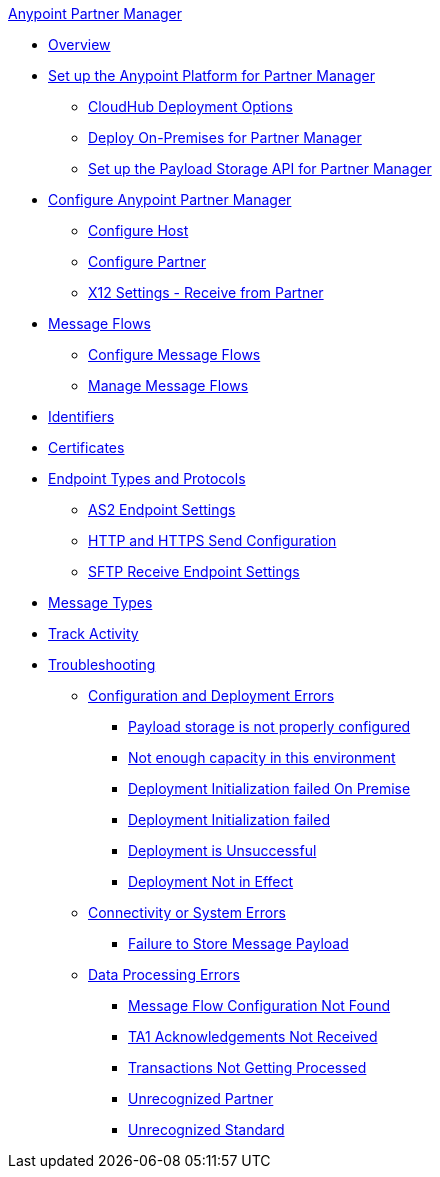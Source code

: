 .xref:index.adoc[Anypoint Partner Manager]
* xref:index.adoc[Overview]
* xref:setup.adoc[Set up the Anypoint Platform for Partner Manager]
** xref:cloudhub-deploy-options.adoc[CloudHub Deployment Options]
** xref:deploy-onpremise.adoc[Deploy On-Premises for Partner Manager]
** xref:setup-payload-storage.adoc[Set up the Payload Storage API for Partner Manager]
* xref:B2B-overview.adoc[Configure Anypoint Partner Manager]
 ** xref:configure-host.adoc[Configure Host]
 ** xref:configure-partner.adoc[Configure Partner]
 ** xref:x12-receive-read-settings.adoc[X12 Settings - Receive from Partner]
 * xref:message-flows.adoc[Message Flows]
  ** xref:configure-message-flows.adoc[Configure Message Flows]
  ** xref:manage-message-flows.adoc[Manage Message Flows]
* xref:x12-identity-settings.adoc[Identifiers]
* xref:Certificates.adoc[Certificates]
* xref:endpoints.adoc[Endpoint Types and Protocols]
 ** xref:endpoint-as2-receive.adoc[AS2 Endpoint Settings]
 ** xref:endpoint-https-send.adoc[HTTP and HTTPS Send Configuration]
 ** xref:endpoint-sftp-receive-target.adoc[SFTP Receive Endpoint Settings]
* xref:document-types.adoc[Message Types]
* xref:activity-tracking.adoc[Track Activity]
* xref:troubleshooting.adoc[Troubleshooting]
 ** xref:ts-config-deploy.adoc[Configuration and Deployment Errors]
  *** xref:ts-payload-not-configured.adoc[Payload storage is not properly configured]
  *** xref:ts-failed2deploy-no-capacity.adoc[Not enough capacity in this environment]
  *** xref:ts-deploy-initialize-fail-onprem.adoc[Deployment Initialization failed On Premise]
  *** xref:ts-deploy-initialize-fail.adoc[Deployment Initialization failed]
  *** xref:ts-unsuccessful-deploy.adoc[Deployment is Unsuccessful]
  *** xref:ts-deploy-not-in-effect.adoc[Deployment Not in Effect]
 ** xref:ts-connectivity-system.adoc[Connectivity or System Errors]
  *** xref:ts-failure2store-msg-payload.adoc[Failure to Store Message Payload]
 ** xref:ts-data-processing.adoc[Data Processing Errors]
  *** xref:ts-flow-config-not-found.adoc[Message Flow Configuration Not Found]
  *** xref:ts-no-T1-acks.adoc[TA1 Acknowledgements Not Received]
  *** xref:ts-cannot-process-B2B.adoc[Transactions Not Getting Processed]
  *** xref:ts-unrecognized-partner.adoc[Unrecognized Partner]
  *** xref:ts-unrecognized-standard.adoc[Unrecognized Standard]
